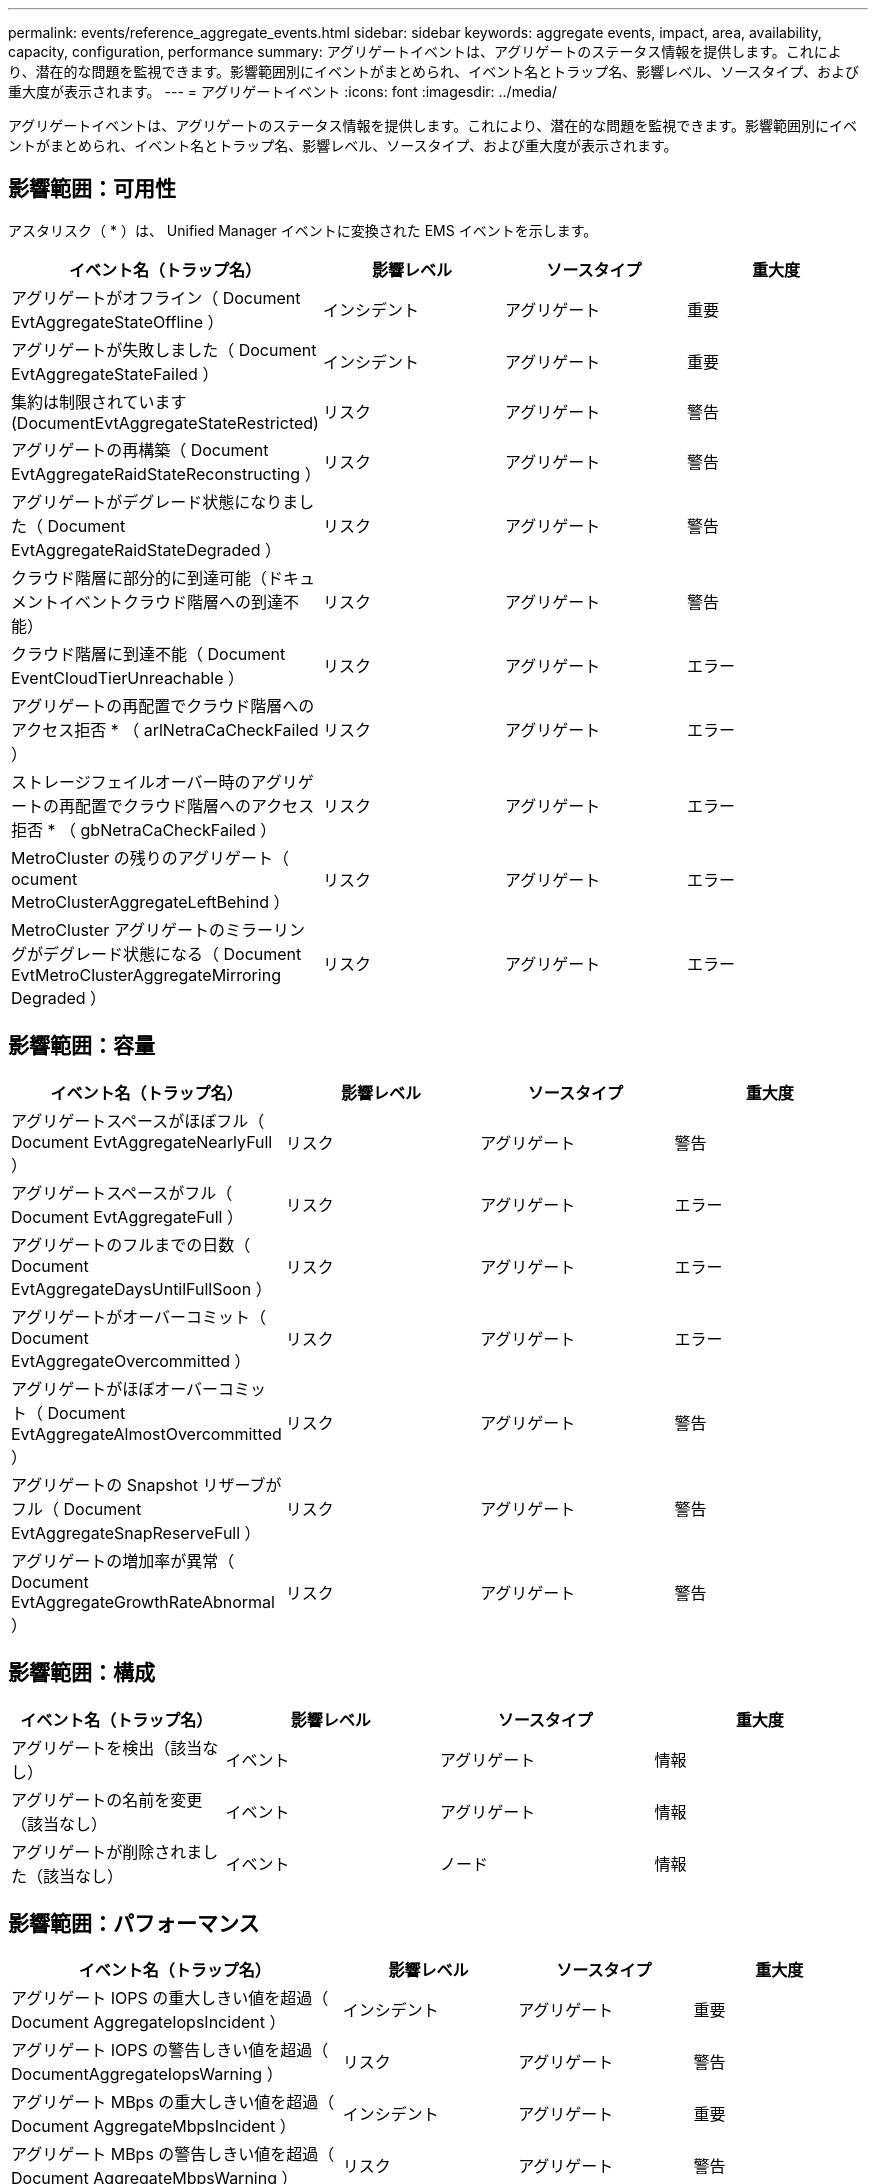 ---
permalink: events/reference_aggregate_events.html 
sidebar: sidebar 
keywords: aggregate events, impact, area, availability, capacity, configuration, performance 
summary: アグリゲートイベントは、アグリゲートのステータス情報を提供します。これにより、潜在的な問題を監視できます。影響範囲別にイベントがまとめられ、イベント名とトラップ名、影響レベル、ソースタイプ、および重大度が表示されます。 
---
= アグリゲートイベント
:icons: font
:imagesdir: ../media/


[role="lead"]
アグリゲートイベントは、アグリゲートのステータス情報を提供します。これにより、潜在的な問題を監視できます。影響範囲別にイベントがまとめられ、イベント名とトラップ名、影響レベル、ソースタイプ、および重大度が表示されます。



== 影響範囲：可用性

アスタリスク（ * ）は、 Unified Manager イベントに変換された EMS イベントを示します。

|===
| イベント名（トラップ名） | 影響レベル | ソースタイプ | 重大度 


 a| 
アグリゲートがオフライン（ Document EvtAggregateStateOffline ）
 a| 
インシデント
 a| 
アグリゲート
 a| 
重要



 a| 
アグリゲートが失敗しました（ Document EvtAggregateStateFailed ）
 a| 
インシデント
 a| 
アグリゲート
 a| 
重要



 a| 
集約は制限されています (DocumentEvtAggregateStateRestricted)
 a| 
リスク
 a| 
アグリゲート
 a| 
警告



 a| 
アグリゲートの再構築（ Document EvtAggregateRaidStateReconstructing ）
 a| 
リスク
 a| 
アグリゲート
 a| 
警告



 a| 
アグリゲートがデグレード状態になりました（ Document EvtAggregateRaidStateDegraded ）
 a| 
リスク
 a| 
アグリゲート
 a| 
警告



 a| 
クラウド階層に部分的に到達可能（ドキュメントイベントクラウド階層への到達不能）
 a| 
リスク
 a| 
アグリゲート
 a| 
警告



 a| 
クラウド階層に到達不能（ Document EventCloudTierUnreachable ）
 a| 
リスク
 a| 
アグリゲート
 a| 
エラー



 a| 
アグリゲートの再配置でクラウド階層へのアクセス拒否 * （ arlNetraCaCheckFailed ）
 a| 
リスク
 a| 
アグリゲート
 a| 
エラー



 a| 
ストレージフェイルオーバー時のアグリゲートの再配置でクラウド階層へのアクセス拒否 * （ gbNetraCaCheckFailed ）
 a| 
リスク
 a| 
アグリゲート
 a| 
エラー



 a| 
MetroCluster の残りのアグリゲート（ ocument MetroClusterAggregateLeftBehind ）
 a| 
リスク
 a| 
アグリゲート
 a| 
エラー



 a| 
MetroCluster アグリゲートのミラーリングがデグレード状態になる（ Document EvtMetroClusterAggregateMirroring Degraded ）
 a| 
リスク
 a| 
アグリゲート
 a| 
エラー

|===


== 影響範囲：容量

|===
| イベント名（トラップ名） | 影響レベル | ソースタイプ | 重大度 


 a| 
アグリゲートスペースがほぼフル（ Document EvtAggregateNearlyFull ）
 a| 
リスク
 a| 
アグリゲート
 a| 
警告



 a| 
アグリゲートスペースがフル（ Document EvtAggregateFull ）
 a| 
リスク
 a| 
アグリゲート
 a| 
エラー



 a| 
アグリゲートのフルまでの日数（ Document EvtAggregateDaysUntilFullSoon ）
 a| 
リスク
 a| 
アグリゲート
 a| 
エラー



 a| 
アグリゲートがオーバーコミット（ Document EvtAggregateOvercommitted ）
 a| 
リスク
 a| 
アグリゲート
 a| 
エラー



 a| 
アグリゲートがほぼオーバーコミット（ Document EvtAggregateAlmostOvercommitted ）
 a| 
リスク
 a| 
アグリゲート
 a| 
警告



 a| 
アグリゲートの Snapshot リザーブがフル（ Document EvtAggregateSnapReserveFull ）
 a| 
リスク
 a| 
アグリゲート
 a| 
警告



 a| 
アグリゲートの増加率が異常（ Document EvtAggregateGrowthRateAbnormal ）
 a| 
リスク
 a| 
アグリゲート
 a| 
警告

|===


== 影響範囲：構成

|===
| イベント名（トラップ名） | 影響レベル | ソースタイプ | 重大度 


 a| 
アグリゲートを検出（該当なし）
 a| 
イベント
 a| 
アグリゲート
 a| 
情報



 a| 
アグリゲートの名前を変更（該当なし）
 a| 
イベント
 a| 
アグリゲート
 a| 
情報



 a| 
アグリゲートが削除されました（該当なし）
 a| 
イベント
 a| 
ノード
 a| 
情報

|===


== 影響範囲：パフォーマンス

|===
| イベント名（トラップ名） | 影響レベル | ソースタイプ | 重大度 


 a| 
アグリゲート IOPS の重大しきい値を超過（ Document AggregateIopsIncident ）
 a| 
インシデント
 a| 
アグリゲート
 a| 
重要



 a| 
アグリゲート IOPS の警告しきい値を超過（ DocumentAggregateIopsWarning ）
 a| 
リスク
 a| 
アグリゲート
 a| 
警告



 a| 
アグリゲート MBps の重大しきい値を超過（ Document AggregateMbpsIncident ）
 a| 
インシデント
 a| 
アグリゲート
 a| 
重要



 a| 
アグリゲート MBps の警告しきい値を超過（ Document AggregateMbpsWarning ）
 a| 
リスク
 a| 
アグリゲート
 a| 
警告



 a| 
アグリゲートレイテンシの重大しきい値を超過（ Document AggregateLatencyIncident ）
 a| 
インシデント
 a| 
アグリゲート
 a| 
重要



 a| 
アグリゲートレイテンシの警告しきい値を超過（ DocumentAggregateLatencyWarning ）
 a| 
リスク
 a| 
アグリゲート
 a| 
警告



 a| 
アグリゲート使用済みパフォーマンス容量の重大しきい値を超過（「 AggregatePerfCapacityUsedIncident 」）
 a| 
インシデント
 a| 
アグリゲート
 a| 
重要



 a| 
アグリゲート使用済みパフォーマンス容量の警告しきい値を超過（「 AggregatePerfCapacityUsedWarning 」）
 a| 
リスク
 a| 
アグリゲート
 a| 
警告



 a| 
アグリゲート利用率の重大しきい値を超過（ Document AggregateUtilizationIncident ）
 a| 
インシデント
 a| 
アグリゲート
 a| 
重要



 a| 
アグリゲート利用率の警告しきい値を超過（ Document AggregateUtilizationWarning ）
 a| 
リスク
 a| 
アグリゲート
 a| 
警告



 a| 
利用率の高いアグリゲートディスクのしきい値を超過（ Document AggregateDisksOverUtilizedWarning ）
 a| 
リスク
 a| 
アグリゲート
 a| 
警告



 a| 
アグリゲート動的しきい値を超過（ DocumentAggregateDynamicEventWarning ）
 a| 
リスク
 a| 
アグリゲート
 a| 
警告

|===
